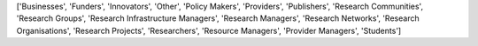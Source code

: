 ['Businesses', 'Funders', 'Innovators', 'Other', 'Policy Makers', 'Providers', 'Publishers', 'Research Communities', 'Research Groups', 'Research Infrastructure Managers', 'Research Managers', 'Research Networks', 'Research Organisations', 'Research Projects', 'Researchers', 'Resource Managers', 'Provider Managers', 'Students']